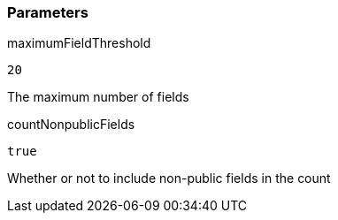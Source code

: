 === Parameters

.maximumFieldThreshold
****

----
20
----

The maximum number of fields
****
.countNonpublicFields
****

----
true
----

Whether or not to include non-public fields in the count
****
